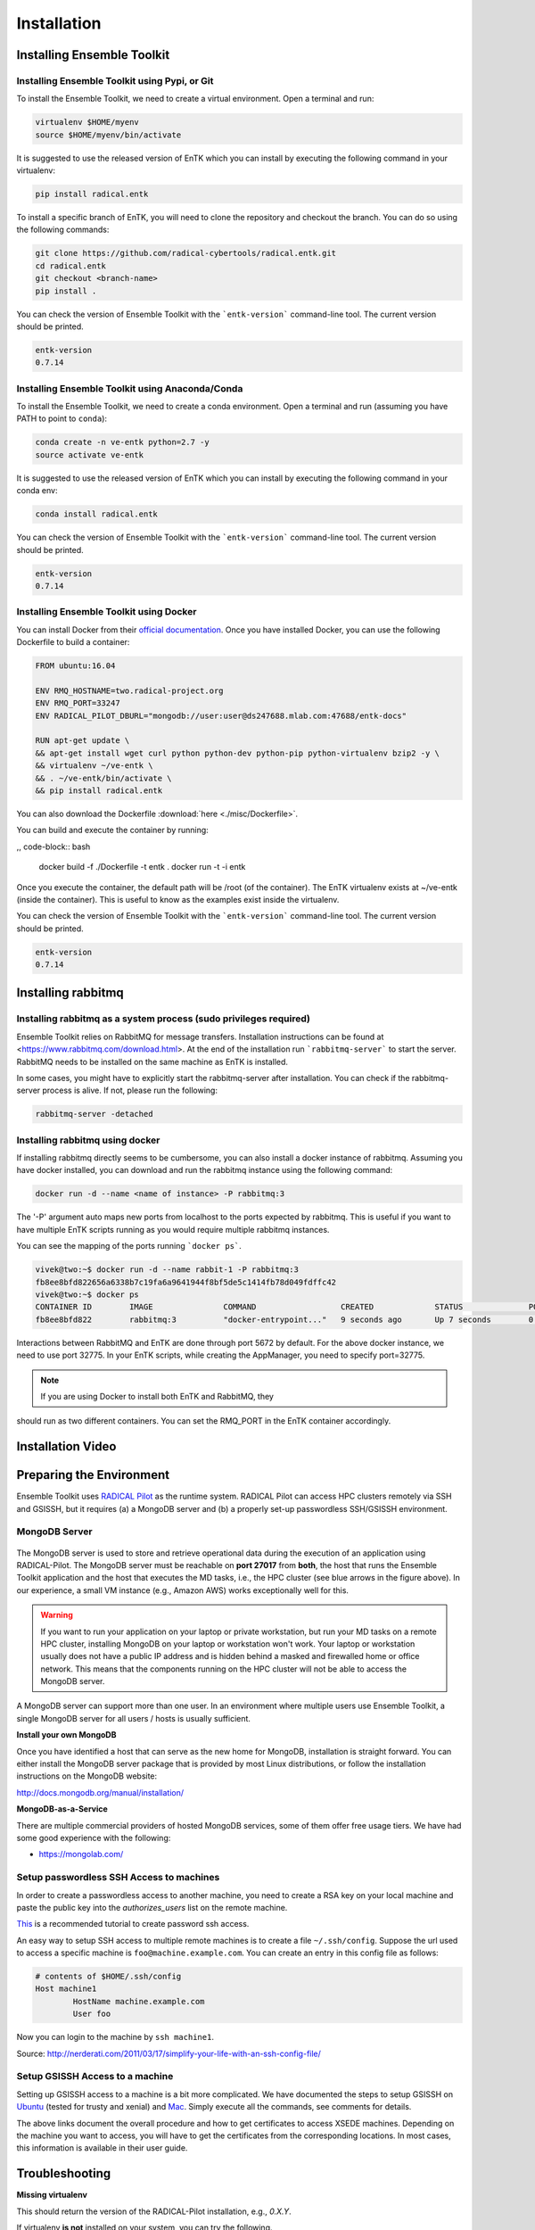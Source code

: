 .. _installation:

************
Installation
************

Installing Ensemble Toolkit
===========================

Installing Ensemble Toolkit using Pypi, or Git
----------------------------------------------

To install the Ensemble Toolkit, we need to create a virtual environment. 
Open a terminal and run:

.. code-block:: bash

        virtualenv $HOME/myenv
        source $HOME/myenv/bin/activate


It is suggested to use the released version of EnTK which you can install
by executing the following command in your virtualenv:

.. code-block:: bash

        pip install radical.entk


To install a specific branch of EnTK, you will need to clone the repository
and checkout the branch. You can do so using the following commands:

.. code-block:: bash

        git clone https://github.com/radical-cybertools/radical.entk.git
        cd radical.entk
        git checkout <branch-name>
        pip install .



You can check the version of Ensemble Toolkit with the ```entk-version```
command-line tool. The current version should be printed.

.. code-block:: bash

        entk-version
        0.7.14


Installing Ensemble Toolkit using Anaconda/Conda
------------------------------------------------

To install the Ensemble Toolkit, we need to create a conda environment. 
Open a terminal and run (assuming you have PATH to point to ``conda``):

.. code-block:: bash

        conda create -n ve-entk python=2.7 -y
        source activate ve-entk


It is suggested to use the released version of EnTK which you can install
by executing the following command in your conda env:

.. code-block:: bash

        conda install radical.entk


You can check the version of Ensemble Toolkit with the ```entk-version```
command-line tool. The current version should be printed.

.. code-block:: bash

        entk-version
        0.7.14


Installing Ensemble Toolkit using Docker
----------------------------------------

You can install Docker from their 
`official documentation <https://hub.docker.com/search/?type=edition&offering=community>`_.
Once you have installed Docker, you can use the following Dockerfile to build
a container:

.. code-block:: bash

        FROM ubuntu:16.04

        ENV RMQ_HOSTNAME=two.radical-project.org
        ENV RMQ_PORT=33247
        ENV RADICAL_PILOT_DBURL="mongodb://user:user@ds247688.mlab.com:47688/entk-docs"

        RUN apt-get update \
        && apt-get install wget curl python python-dev python-pip python-virtualenv bzip2 -y \
        && virtualenv ~/ve-entk \
        && . ~/ve-entk/bin/activate \
        && pip install radical.entk

You can also download the Dockerfile :download:`here <./misc/Dockerfile>`.

You can build and execute the container by running:

,, code-block:: bash

        docker build -f ./Dockerfile -t entk .
        docker run -t -i entk

Once you execute the container, the default path will be /root (of the container).
The EnTK virtualenv exists at ~/ve-entk (inside the container). This is useful
to know as the examples exist inside the virtualenv.

You can check the version of Ensemble Toolkit with the ```entk-version```
command-line tool. The current version should be printed.

.. code-block:: bash

        entk-version
        0.7.14


Installing rabbitmq
===================

Installing rabbitmq as a system process (sudo privileges required)
------------------------------------------------------------------

Ensemble Toolkit relies on RabbitMQ for message transfers. Installation
instructions can be found at <https://www.rabbitmq.com/download.html>. At
the end of the installation run ```rabbitmq-server``` to start the server.
RabbitMQ needs to be installed on the same machine as EnTK is installed.

In some cases, you might have to explicitly start the rabbitmq-server after
installation. You can check if the rabbitmq-server process is alive. If not,
please run the following:

.. code-block:: bash

        rabbitmq-server -detached


Installing rabbitmq using docker
--------------------------------

If installing rabbitmq directly seems to be cumbersome, you can also install a
docker instance of rabbitmq. Assuming you have docker installed, you can
download and run the rabbitmq instance using the following command:

.. code-block:: bash

        docker run -d --name <name of instance> -P rabbitmq:3


The '-P' argument auto maps new ports from localhost to the ports expected by
rabbitmq. This is useful if you want to have multiple EnTK scripts running as
you would require multiple rabbitmq instances.

You can see the mapping of the ports running ```docker ps```.

.. code-block:: bash

        vivek@two:~$ docker run -d --name rabbit-1 -P rabbitmq:3
        fb8ee8bfd822656a6338b7c19fa6a9641944f8bf5de5c1414fb78d049fdffc42
        vivek@two:~$ docker ps
        CONTAINER ID        IMAGE               COMMAND                  CREATED             STATUS              PORTS                                                                                                 NAMES
        fb8ee8bfd822        rabbitmq:3          "docker-entrypoint..."   9 seconds ago       Up 7 seconds        0.0.0.0:32777->4369/tcp, 0.0.0.0:32776->5671/tcp, 0.0.0.0:32775->5672/tcp, 0.0.0.0:32774->25672/tcp   rabbit-1


Interactions between RabbitMQ and EnTK are done through port 5672 by default.
For the above docker instance, we need to use port 32775. In your EnTK scripts,
while creating the AppManager, you need to specify port=32775.

.. note:: If you are using Docker to install both EnTK and RabbitMQ, they
should run as two different containers. You can set the RMQ_PORT in the EnTK
container accordingly.

Installation Video
==================

.. raw:: html

        <video controls width="800" src="_static/entk_installation_get_started.mp4"></video>


Preparing the Environment
=========================

Ensemble Toolkit uses `RADICAL Pilot <http://radicalpilot.readthedocs.org>`_ as
the runtime system. RADICAL Pilot can access HPC clusters remotely via SSH and
GSISSH, but it requires (a) a MongoDB server and (b) a properly set-up
passwordless SSH/GSISSH environment.


MongoDB Server
--------------

.. figure:: figures/hosts_and_ports.png
     :width: 360pt
     :align: center
     :alt: MongoDB and SSH ports.

The MongoDB server is used to store and retrieve operational data during the
execution of an application using RADICAL-Pilot. The MongoDB server must
be reachable on **port 27017** from **both**, the host that runs the
Ensemble Toolkit application and the host that executes the MD tasks, i.e.,
the HPC cluster (see blue arrows in the figure above). In our experience,
a small VM instance (e.g., Amazon AWS) works exceptionally well for this.

.. warning:: If you want to run your application on your laptop or private
            workstation, but run your MD tasks on a remote HPC cluster,
            installing MongoDB on your laptop or workstation won't work.
            Your laptop or workstation usually does not have a public IP
            address and is hidden behind a masked and firewalled home or office
            network. This means that the components running on the HPC cluster
            will not be able to access the MongoDB server.

A MongoDB server can support more than one user. In an environment where
multiple users use Ensemble Toolkit, a single MongoDB server
for all users / hosts is usually sufficient.

**Install your own MongoDB**

Once you have identified a host that can serve as the new home for MongoDB,
installation is straight forward. You can either install the MongoDB
server package that is provided by most Linux distributions, or
follow the installation instructions on the MongoDB website:

http://docs.mongodb.org/manual/installation/

**MongoDB-as-a-Service**

There are multiple commercial providers of hosted MongoDB services, some of them
offer free usage tiers. We have had some good experience with the following:

* https://mongolab.com/


.. _ssh_gsissh_setup:

Setup passwordless SSH Access to machines
-----------------------------------------

In order to create a passwordless access to another machine, you need to create a RSA key on your local machine
and paste the public key into the `authorizes_users` list on the remote machine.

`This <http://linuxproblem.org/art_9.html>`_ is a recommended tutorial to create password ssh access.

An easy way to setup SSH access to multiple remote machines is to create a file ``~/.ssh/config``.
Suppose the url used to access a specific machine is ``foo@machine.example.com``. You can create an entry in this
config file as follows:

.. code-block:: bash

        # contents of $HOME/.ssh/config
        Host machine1
                HostName machine.example.com
                User foo

Now you can login to the machine by ``ssh machine1``.


Source: http://nerderati.com/2011/03/17/simplify-your-life-with-an-ssh-config-file/


Setup GSISSH Access to a machine
---------------------------------

Setting up GSISSH access to a machine is a bit more complicated. We have documented the steps to setup GSISSH on
`Ubuntu <https://github.com/vivek-bala/docs/blob/master/misc/gsissh_setup_stampede_ubuntu_xenial.sh>`_ (tested for
trusty and xenial) and `Mac <https://github.com/vivek-bala/docs/blob/master/misc/gsissh_setup_mac>`_. Simply execute
all the commands, see comments for details.

The above links document the overall procedure and how to get certificates to access XSEDE machines. Depending on the machine
you want to access, you will have to get the certificates from the corresponding locations. In most cases, this
information is available in their user guide.


Troubleshooting
=======================

**Missing virtualenv**

This should return the version of the RADICAL-Pilot installation, e.g., `0.X.Y`.

If virtualenv **is not** installed on your system, you can try the following.

.. code-block:: bash

        wget --no-check-certificate https://pypi.python.org/packages/source/v/virtualenv/virtualenv-1.9.tar.gz
        tar xzf virtualenv-1.9.tar.gz

        python virtualenv-1.9/virtualenv.py $HOME/myenv
        source $HOME/myenv/bin/activate

**TypeError: 'NoneType' object is not callable**

Note that some Python installations have a broken multiprocessing module -- if you
experience the following error during installation::

    Traceback (most recent call last):
        File "/usr/lib/python2.7/atexit.py", line 24, in _run_exitfuncs
            func(*targs, **kargs)
        File "/usr/lib/python2.7/multiprocessing/util.py", line 284, in _exit_function
            info('process shutting down')
    TypeError: 'NoneType' object is not callable

    you may need to move to Python 2.7 (see http://bugs.python.org/issue15881).

